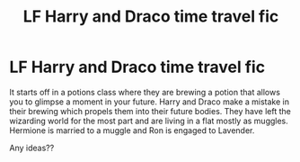 #+TITLE: LF Harry and Draco time travel fic

* LF Harry and Draco time travel fic
:PROPERTIES:
:Author: sezzlebear
:Score: 1
:DateUnix: 1541835690.0
:DateShort: 2018-Nov-10
:FlairText: Request
:END:
It starts off in a potions class where they are brewing a potion that allows you to glimpse a moment in your future. Harry and Draco make a mistake in their brewing which propels them into their future bodies. They have left the wizarding world for the most part and are living in a flat mostly as muggles. Hermione is married to a muggle and Ron is engaged to Lavender.

Any ideas??

